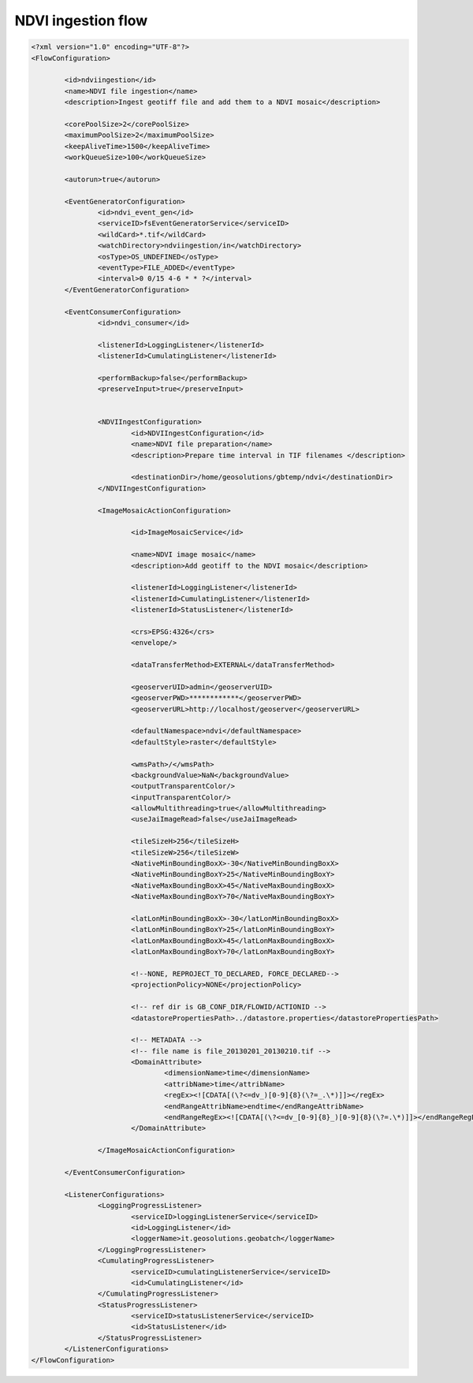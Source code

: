 .. module:: cippak.admin.conf.mapstore.ndviingestion
   :synopsis: Learn about how to configure Crop Information Portal Components.

.. _cippak.admin.conf.mapstore.ndviingestion:

NDVI ingestion flow
===================

.. sourcecode:: xml

	<?xml version="1.0" encoding="UTF-8"?>
	<FlowConfiguration>

		<id>ndviingestion</id>
		<name>NDVI file ingestion</name>
		<description>Ingest geotiff file and add them to a NDVI mosaic</description>
		
		<corePoolSize>2</corePoolSize>
		<maximumPoolSize>2</maximumPoolSize>
		<keepAliveTime>1500</keepAliveTime>
		<workQueueSize>100</workQueueSize>
		
		<autorun>true</autorun>
		
		<EventGeneratorConfiguration>
			<id>ndvi_event_gen</id>
			<serviceID>fsEventGeneratorService</serviceID>
			<wildCard>*.tif</wildCard>
			<watchDirectory>ndviingestion/in</watchDirectory>
			<osType>OS_UNDEFINED</osType>
			<eventType>FILE_ADDED</eventType>
			<interval>0 0/15 4-6 * * ?</interval>
		</EventGeneratorConfiguration>

		<EventConsumerConfiguration>
			<id>ndvi_consumer</id>
			
			<listenerId>LoggingListener</listenerId>
			<listenerId>CumulatingListener</listenerId>

			<performBackup>false</performBackup>
			<preserveInput>true</preserveInput>


			<NDVIIngestConfiguration>
				<id>NDVIIngestConfiguration</id>
				<name>NDVI file preparation</name>
				<description>Prepare time interval in TIF filenames </description>

				<destinationDir>/home/geosolutions/gbtemp/ndvi</destinationDir>
			</NDVIIngestConfiguration>

			<ImageMosaicActionConfiguration>

				<id>ImageMosaicService</id>

				<name>NDVI image mosaic</name>
				<description>Add geotiff to the NDVI mosaic</description>

				<listenerId>LoggingListener</listenerId>
				<listenerId>CumulatingListener</listenerId>
				<listenerId>StatusListener</listenerId>

				<crs>EPSG:4326</crs>
				<envelope/>

				<dataTransferMethod>EXTERNAL</dataTransferMethod>

				<geoserverUID>admin</geoserverUID>
				<geoserverPWD>************</geoserverPWD>
				<geoserverURL>http://localhost/geoserver</geoserverURL>

				<defaultNamespace>ndvi</defaultNamespace>
				<defaultStyle>raster</defaultStyle>

				<wmsPath>/</wmsPath>
				<backgroundValue>NaN</backgroundValue>
				<outputTransparentColor/>
				<inputTransparentColor/>
				<allowMultithreading>true</allowMultithreading>
				<useJaiImageRead>false</useJaiImageRead>

				<tileSizeH>256</tileSizeH>
				<tileSizeW>256</tileSizeW>
				<NativeMinBoundingBoxX>-30</NativeMinBoundingBoxX>
				<NativeMinBoundingBoxY>25</NativeMinBoundingBoxY>
				<NativeMaxBoundingBoxX>45</NativeMaxBoundingBoxX>
				<NativeMaxBoundingBoxY>70</NativeMaxBoundingBoxY>

				<latLonMinBoundingBoxX>-30</latLonMinBoundingBoxX>
				<latLonMinBoundingBoxY>25</latLonMinBoundingBoxY>
				<latLonMaxBoundingBoxX>45</latLonMaxBoundingBoxX>
				<latLonMaxBoundingBoxY>70</latLonMaxBoundingBoxY>

				<!--NONE, REPROJECT_TO_DECLARED, FORCE_DECLARED-->
				<projectionPolicy>NONE</projectionPolicy>

				<!-- ref dir is GB_CONF_DIR/FLOWID/ACTIONID -->
				<datastorePropertiesPath>../datastore.properties</datastorePropertiesPath>

				<!-- METADATA -->
				<!-- file name is file_20130201_20130210.tif -->
				<DomainAttribute>
					<dimensionName>time</dimensionName>
					<attribName>time</attribName>
					<regEx><![CDATA[(\?<=dv_)[0-9]{8}(\?=_.\*)]]></regEx>
					<endRangeAttribName>endtime</endRangeAttribName>
					<endRangeRegEx><![CDATA[(\?<=dv_[0-9]{8}_)[0-9]{8}(\?=.\*)]]></endRangeRegEx>
				</DomainAttribute>

			</ImageMosaicActionConfiguration>

		</EventConsumerConfiguration>

		<ListenerConfigurations>
			<LoggingProgressListener>
				<serviceID>loggingListenerService</serviceID>
				<id>LoggingListener</id>
				<loggerName>it.geosolutions.geobatch</loggerName>
			</LoggingProgressListener>
			<CumulatingProgressListener>
				<serviceID>cumulatingListenerService</serviceID>
				<id>CumulatingListener</id>
			</CumulatingProgressListener>
			<StatusProgressListener>
				<serviceID>statusListenerService</serviceID>
				<id>StatusListener</id>
			</StatusProgressListener>
		</ListenerConfigurations>
	</FlowConfiguration>
